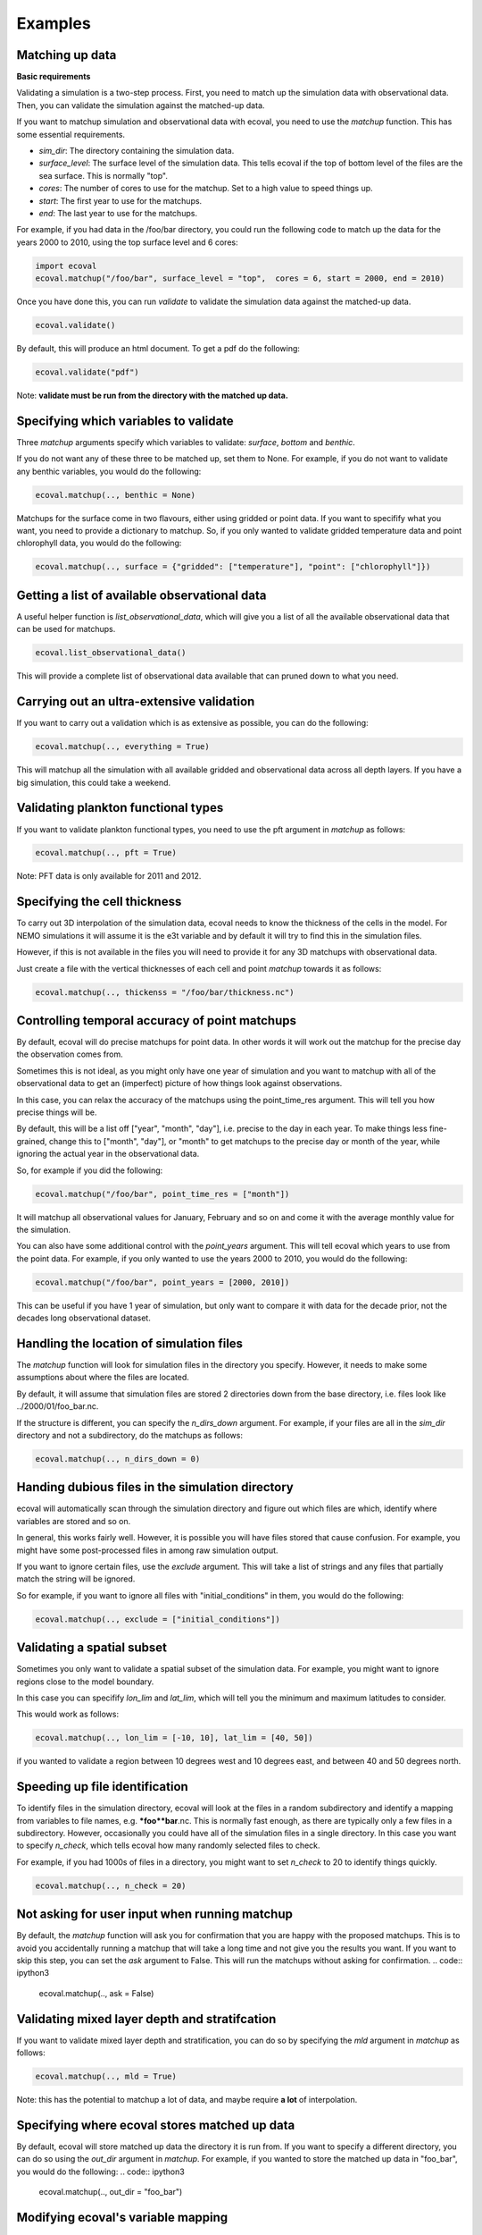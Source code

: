 Examples
============


Matching up data
---------------------------

**Basic requirements**

Validating a simulation is a two-step process. First, you need to match up the simulation data with observational data. Then, you can validate the simulation against the matched-up data.

If you want to matchup simulation and observational data with ecoval, you need to use the `matchup` function. This has some essential requirements.

- `sim_dir`: The directory containing the simulation data.
- `surface_level`: The surface level of the simulation data. This tells ecoval if the top of bottom level of the files are the sea surface. This is normally "top".
- `cores`: The number of cores to use for the matchup. Set to a high value to speed things up.
- `start`: The first year to use for the matchups.
- `end`: The last year to use for the matchups. 

For example, if you had data in the /foo/bar directory, you could run the following code to match up the data for the years 2000 to 2010, using the top surface level and 6 cores:

.. code:: ipython3

   import ecoval
   ecoval.matchup("/foo/bar", surface_level = "top",  cores = 6, start = 2000, end = 2010)


Once you have done this, you can run `validate` to validate the simulation data against the matched-up data. 


.. code:: ipython3

   ecoval.validate()

By default, this will produce an html document. To get a pdf do the following:

.. code:: ipython3

   ecoval.validate("pdf")

Note: **validate must be run from the directory with the matched up data.**



Specifying which variables to validate
--------------------------------------

Three `matchup` arguments specify which variables to validate: `surface`, `bottom` and `benthic`.

If you do not want any of these three to be matched up, set them to None. For example, if you do not want to validate any benthic variables, you would do the following:

.. code:: ipython3

   ecoval.matchup(.., benthic = None)

Matchups for the surface come in two flavours, either using gridded or point data.
If you want to specifify what you want, you need to provide a dictionary to matchup.
So, if you only wanted to validate gridded temperature data and point chlorophyll data, you would do the following:

.. code:: ipython3

   ecoval.matchup(.., surface = {"gridded": ["temperature"], "point": ["chlorophyll"]})


Getting a list of available observational data
------------------------------------------------

A useful helper function is `list_observational_data`, which will give you a list of all the available observational data that can be used for matchups.

.. code:: ipython3

   ecoval.list_observational_data()

This will provide a complete list of observational data available that can pruned down to what you need.





Carrying out an ultra-extensive validation
------------------------------------------------

If you want to carry out a validation which is as extensive as possible, you can do the following:

.. code:: ipython3

   ecoval.matchup(.., everything = True)

This will matchup all the simulation with all available gridded and observational data across all depth layers. If you have a big simulation, this could take a weekend.


Validating plankton functional types
------------------------------------

If you want to validate plankton functional types, you need to use the pft argument in `matchup` as follows:

.. code:: ipython3

   ecoval.matchup(.., pft = True)

Note: PFT data is only available for 2011 and 2012.

Specifying the cell thickness
--------------------------------------

To carry out 3D interpolation of the simulation data, ecoval needs to know the thickness of the cells in the model.
For NEMO simulations it will assume it is the e3t variable and by default it will try to find this in the simulation files.

However, if this is not available in the files you will need to provide it for any 3D matchups with observational data.

Just create a file with the vertical thicknesses of each cell and point `matchup` towards it as follows:

.. code:: ipython3

   ecoval.matchup(.., thickenss = "/foo/bar/thickness.nc")

Controlling temporal accuracy of point matchups
------------------------------------------------

By default, ecoval will do precise matchups for point data. In other words it will work out the matchup for the precise day the observation comes from.

Sometimes this is not ideal, as you might only have one year of simulation and you want to matchup with all of the observational data to get an (imperfect) picture of how things look against observations.

In this case, you can relax the accuracy of the matchups using the point_time_res argument. This will tell you how precise things will be.

By default, this will be a list off ["year", "month", "day"], i.e. precise to the day in each year. To make things less fine-grained, change this to ["month", "day"], or "month" to get matchups to the precise day or month of the year, while ignoring the actual year in the observational data.

So, for example if you did the following:

.. code:: ipython3

   ecoval.matchup("/foo/bar", point_time_res = ["month"])

It will matchup all observational values for January, February and so on and come it with the average monthly value for the simulation.

You can also have some additional control with the `point_years` argument. This will tell ecoval which years to use from the point data.
For example, if you only wanted to use the years 2000 to 2010, you would do the following:

.. code:: ipython3

   ecoval.matchup("/foo/bar", point_years = [2000, 2010])

This can be useful if you have 1 year of simulation, but only want to compare it with data for the decade prior, not the decades long observational dataset.



Handling the location of simulation files
------------------------------------------------

The `matchup` function will look for simulation files in the directory you specify. However, it needs to make some assumptions about where the files are located.

By default, it will assume that simulation files are stored 2 directories down from the base directory, i.e. files look like ../2000/01/foo_bar.nc.

If the structure is different, you can specify the `n_dirs_down` argument. For example, if your files are all in the `sim_dir` directory and not a subdirectory, do the matchups as follows:

.. code:: ipython3

   ecoval.matchup(.., n_dirs_down = 0)

Handing dubious files in the simulation directory
------------------------------------------------

ecoval will automatically scan through the simulation directory and figure out which files are which, identify where variables are stored and so on.

In general, this works fairly well. However, it is possible you will have files stored that cause confusion. For example, you might have some post-processed files in among raw simulation output.

If you want to ignore certain files, use the `exclude` argument. This will take a list of strings and any files that partially match the string will be ignored.

So for example, if you want to ignore all files with "initial_conditions" in them, you would do the following:

.. code:: ipython3

   ecoval.matchup(.., exclude = ["initial_conditions"])


Validating a spatial subset
------------------------------------------------

Sometimes you only want to validate a spatial subset of the simulation data. For example, you might want to ignore regions close to the model boundary.

In this case you can specifify `lon_lim` and `lat_lim`, which will tell you the minimum and maximum latitudes to consider.

This would work as follows:

.. code:: ipython3

   ecoval.matchup(.., lon_lim = [-10, 10], lat_lim = [40, 50])

if you wanted to validate a region between 10 degrees west and 10 degrees east, and between 40 and 50 degrees north.


Speeding up file identification
------------------------------------------------

To identify files in the simulation directory, ecoval will look at the files in a random subdirectory and identify a mapping from variables to file names, e.g. ***foo**bar**.nc.
This is normally fast enough, as there are typically only a few files in a subdirectory. 
However, occasionally you could have all of the simulation files in a single directory. In this case you want to specify `n_check`, which tells ecoval how many randomly selected files to check.

For example, if you had 1000s of files in a directory, you might want to set `n_check` to 20 to identify things quickly.

.. code:: ipython3

   ecoval.matchup(.., n_check = 20)

Not asking for user input when running matchup
------------------------------------------------

By default, the `matchup` function will ask you for confirmation that you are happy with the proposed matchups. This is to avoid you accidentally running a matchup that will take a long time and not give you the results you want. 
If you want to skip this step, you can set the `ask` argument to False. This will run the matchups without asking for confirmation.
.. code:: ipython3

   ecoval.matchup(.., ask = False)

Validating mixed layer depth and stratifcation
------------------------------------------------

If you want to validate mixed layer depth and stratification, you can do so by specifying the `mld` argument in `matchup` as follows:

.. code:: ipython3

   ecoval.matchup(.., mld = True)

Note: this has the potential to matchup a lot of data, and maybe require **a lot** of interpolation. 


Specifying where ecoval stores matched up data
------------------------------------------------
By default, ecoval will store matched up data the directory it is run from.
If you want to specify a different directory, you can do so using the `out_dir` argument in `matchup`. For example, if you wanted to store the matched up data in "foo_bar", you would do the following: 
.. code:: ipython3

   ecoval.matchup(.., out_dir = "foo_bar")


Modifying ecoval's variable mapping
------------------------------------------------

ecoval will automatically map variables, e.g. temperature, to file patterns based on the metadata in netCDF files.
Sometimes this will fail because ecoval can either not figure things out correctly or the metadata info could be ambiguous.
If you are not happy with the way ecoval is matching up variables, type "no" when it asks you to confirm the matchups and then edit the resulting csv file.
Once that is done, re-run the `matchup` function with the `mapping` argument set to the path of the edited csv file as follows:

.. code:: ipython3

   ecoval.matchup(.., mapping = "/foo/bar/mapping.csv")


Validating using a local copy of the observational data
------------------------------------------------

By default, ecoval will use observational data stored on PML's servers. If you have a copy of this data on your local machine, you can use it instead by specifying the `obs_dir` argument in `matchup` as follows:

.. code:: ipython3

   ecoval.matchup(.., obs_dir = "/foo/bar/obs_data") 


Validating a subset of matched up variables
------------------------------------------------
If you only want to validate some of the variables you have matched up, specifify the `variables` argument in `validate` as follows:

.. code:: ipython3

   ecoval.validate(variables = ["temperature", "chlorophyll"])

Validating a spatial subset of the matched up data
------------------------------------------------

If you want to validate a spatial subset of the matched up data, you can specify `lon_lim` and `lat_lim` in `validate`. This will limit the validation to the specified longitude and latitude ranges.
For example, if you wanted to validate a region between 10 degrees west and 10 degrees east, and between 40 and 50 degrees north, you would do the following:
.. code:: ipython3

   ecoval.validate(lon_lim = [-10, 10], lat_lim = [40, 50])